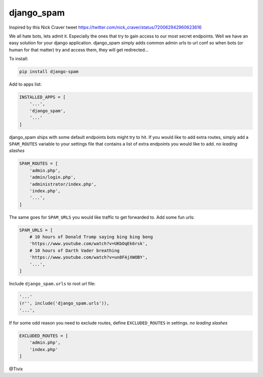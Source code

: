 django_spam
=======

.. image:: https://media.giphy.com/media/Mr8Gr9ejR0OpW/giphy.gif

Inspired by this Nick Craver tweet https://twitter.com/nick_craver/status/720062942960623616

We all hate bots, lets admit it. Especially the ones that try to gain access to our most secret endpoints. Well we have an easy
solution for your django application. django_spam simply adds common admin urls to url conf so when bots (or human
for that matter) try and access them, they will get redirected...

To install:

.. code:: python

   pip install django-spam

Add to apps list:

.. code:: python

   INSTALLED_APPS = [
       '...',
       'django_spam',
       '...'
   ]

django_spam ships with some default endpoints bots might try to hit. If you would like to add extra routes, simply add
a ``SPAM_ROUTES`` variable to your settings file that contains a list of extra endpoints you would like
to add. *no leading slashes*

.. code:: python

   SPAM_ROUTES = [
       'admin.php',
       'admin/login.php',
       'administrator/index.php',
       'index.php',
       '...',
   ]

The same goes for ``SPAM_URLS`` you would like traffic to get forwarded to. Add some fun urls:

.. code:: python

   SPAM_URLS = [
       # 10 hours of Donald Trump saying bing bing bong
       'https://www.youtube.com/watch?v=UKbOqEk6rsk',
       # 10 hours of Darth Vader breathing
       'https://www.youtube.com/watch?v=un8FAjXWOBY',
       '...',
   ]

Include ``django_spam.urls`` to root url file:

.. code:: python

   '...'
   (r'', include('django_spam.urls')),
   '...',


If for some odd reason you need to exclude routes, define ``EXCLUDED_ROUTES`` in settings. *no leading slashes*

.. code:: python

   EXCLUDED_ROUTES = [
       'admin.php',
       'index.php'
   ]


@Tivix
